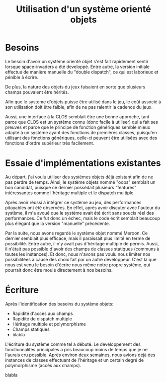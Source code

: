 
#+TITLE: Utilisation d'un système orienté objets

* Besoins

  Le besoin d'avoir un système orienté objet s'est fait rapidement
  sentir lorsque space-invaders a été developpé. Entre autre, la
  version initiale effectué de manière manuelle du "double dispatch",
  ce qui est laborieux et pénible à écrire.

  De plus, la nature des objets du jeux faisaient en sorte que
  plusieurs champs pouvaient être hérités.

  Afin que le système d'objets puisse être utilisé dans le jeu, le
  coût associé à son utilisation doit être faible, afin de ne pas
  ralentir la cadence du jeux.

  Aussi, une interface à la CLOS semblait être une bonne approche,
  tant parce que CLOS est un système connu (donc facile à utiliser)
  qui a fait ses preuves et parce que le principe de fonction
  génériques semble mieux adapté à un système ayant des fonctions de
  premières classes, puisqu'en utilisant des fonctions génériques,
  celle-ci peuvent être utilisées avec des fonctions d'ordre supérieur
  très facilement.

* Essaie d'implémentations existantes

  Au départ, j'ai voulu utiliser des systèmes objets déjà existant
  afin de ne pas perdre de temps. Ainsi, le système objets nommé
  "oops" semblait un bon candidat, puisque ce dernier possédait
  plusieurs "features" intéressantes comme l'héritage multiple et le
  dispatch multiple. 

  Après avoir réussi à intégrer ce système au jeu, des performances
  pitoyables ont été observées. En effet, après avoir discuter avec
  l'auteur du système, il m'a avoué que le système avait été écrit
  sans soucis réel des performances. Ce fut donc un échec, mais le
  code écrit semblait beaucoup plus élégant que la version "manuelle"
  précédente.

  Par la suite, nous avons regardé le système objet nommé Meroon. Ce
  dernier semblait plus efficace, mais il paraissait plus limité en
  terme de possibilité. Entre autre, il n'y avait pas d'héritage
  multiple de permis. Aussi, il n'était pas possible d'avoir des
  champs de classes statiques (communs à toutes les instances). Et
  donc, nous n'avons pas voulu nous limiter nos possibilitées à cause
  des choix fait par un autre développeur. C'est là que nous est venu
  le besoin d'écrire nous même notre propre système, qui pourrait donc
  être moulé directement à nos besoins.

* Écriture

  Après l'identification des besoins du système objets:

  - Rapidité d'accès aux champs
  - Rapidité de dispatch multiple
  - Héritage multiple et polymorphisme
  - Champs statiques
  - blabla

  L'écriture du système comme tel a débuté. Le developpement des
  fonctionnalités principales a pris beaucoup moins de temps que je ne
  l'aurais cru possible. Après environ deux semaines, nous avions déjà
  des instances de classes effectuant de l'héritage et un certain
  degré de polymorphisme (accès aux champs).

  blabla
